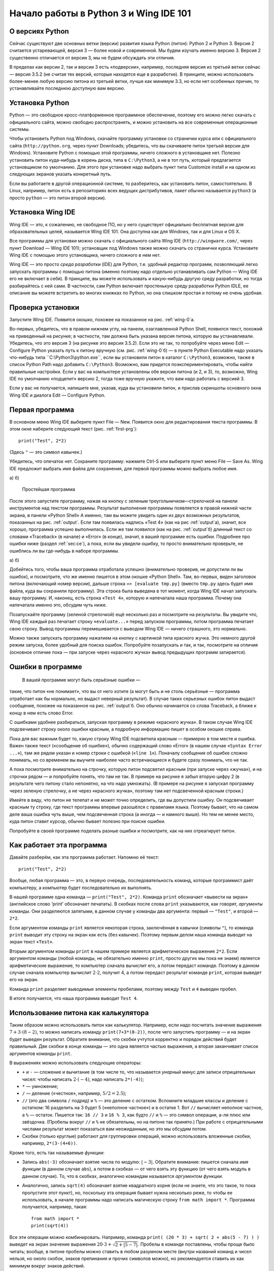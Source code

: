 Начало работы в Python 3 и Wing IDE 101
=======================================

О версиях Python
----------------

Сейчас существуют две основных ветки (версии) развития языка Python
(питон): Python 2 и Python 3. Версия 2 считается устаревающей, версия 3
— более новой и современной. Мы будем изучать именно версию 3. Версия 2
существенно отличается от версии 3, мы не будем обсуждать эти отличия.

В пределах как версии 2, так и версии 3 есть «подверсии», например,
последняя версия из третьей ветки сейчас — версия 3.5.2 (не считая тех
версий, которые находятся еще в разработке). В принципе, можно
использовать более-менее любую версию питона из третьей ветки, лучше как
минимум 3.3, но если нет особенных причин, то устанавливайте последнюю
доступную вам версию.

Установка Python
----------------

Python — это свободное кросс-платформенное программное обеспечение,
поэтому его можно легко скачать с официального сайта, можно свободно
распространять, и можно установить на все современные операционные
системы.

Чтобы установить Python под Windows, скачайте программу установки со
странички курса или с официального сайта (``http://python.org``, через
пункт Downloads; убедитесь, что вы скачиваете питон третьей версии для
Windows). Установите Python с помощью этой программы, ничего сложного в
установщике нет. Полезно установить питон куда-нибудь в корень диска,
типа в ``C:\Python3``, а не в тот путь, который предлагается
установщиком по умолчанию. Для этого при установке надо выбрать пункт
типа Customize install и на одном из следующих экранов указать
конкретный путь.

Если вы работаете в другой операционной системе, то разберитесь, как
установить питон, самостоятельно. В Linux, например, питон есть в
репозиториях всех ведущих дистрибутивов, пакет обычно называется
``python3`` (а просто ``python`` — это питон второй версии).

Установка Wing IDE
------------------

Wing IDE — это, к сожалению, не свободное ПО, но у него существует
официально бесплатная версия для образовательных целей, называется Wing
IDE 101. Она доступна как для Windows, так и для Linux и OS X.

Все программы для установки можно скачать с официального сайта Wing IDE
(``http://wingware.com/``, через пункт Download — Wing IDE 101);
установщик под Windows также можно скачать со странички курса.
Установите Wing IDE с помощью этого установщика, ничего сложного в нем
нет.

Wing IDE — это просто *среда разработки* (IDE) для Python, т.е. удобный
редактор программ, позволяющий легко запускать программы с помощью
питона (именно поэтому надо отдельно устанавливать сам Python — Wing IDE
его не включает в себя). В принципе, вы можете использовать и
какую-нибудь другую среду разработки, но тогда разбирайтесь с ней сами.
В частности, сам Python включает простенькую среду разработки Python
IDLE, ее описание вы можете встретить во многих книжках по Python, но
она слишком простая и потому не очень удобная.

Проверка установки
------------------

Запустите Wing IDE. Появится окошко, похожее на показанное на рис.
:ref:`wing-0`а.

Во-первых, убедитесь, что в правом нижнем углу, на панели, озаглавленной
Python Shell, появился текст, похожий на приведенный на рисунке; в
частности, там должна быть указана версия питона, которую вы
устанавливали. Убедитесь, что это версия 3 (на рисунке это версия
3.5.2). Если это не так, то попробуйте через меню Edit — Configure
Python указать путь к питону вручную (см. рис. :ref:`wing-0`б) — в
пункте Python Executable надо указать что-нибудь типа
``C:\Python3\python.exe``, если вы установили питон в каталог
``C:\Python3``, возможно, также в список Python Path надо добавить
``C:\Python3``. Возможно, вам придется поэкспериментировать, чтобы найти
правильные настройки. Если у вас на компьютере установлены обе версии
питона (и 2, и 3), то, возможно, Wing IDE по умолчанию «подцепит» версию
2, тогда тоже вручную укажите, что вам надо работать с версией 3.

Если у вас не получается, напишите мне, указав, куда вы установили
питон, и прислав скриншоты основного окна Wing IDE и диалога Edit —
Configure Python.

Первая программа
----------------

В основном меню Wing IDE выберите пункт File — New. Появится окно для
редактирования текста программы. В этом окне наберите следующий текст
(рис. :ref:`first-prg`):

::

    print("Test", 2*2)

(Здесь ``"`` — это символ кавычек.)

Убедитесь, что опечаток нет. Сохраните программу: нажмите Ctrl-S или
выберите пункт меню File — Save As. Wing IDE предложит выбрать имя файла
для сохранения, для первой программы можно выбрать любое имя.

а) |Основное окно Wing IDE| б) |Основное окно Wing IDE|



.. _wing-0:



.. figure:: 0_quick_start/wing_ide_1.png
   :alt: Простейшая программа
   :width: 8.00000cm

   Простейшая программа



.. _first-prg:



После этого запустите программу, нажав на кнопку с зеленым
треугольничком—стрелочкой на панели инструментов над текстом программы.
Результат выполнения программы появляется в правой нижней части экрана,
в панели «Python Shell» А именно, там вы можете увидеть один из двух
возможных результатов, показанных на рис. :ref:`output`. Если там
появилась надпись «Test 4» (как на рис :ref:`output`а), значит, все
хорошо, программа успешно выполнилась. Если же там появился (как на рис.
:ref:`output`б) длинный текст со словами «Traceback» (в начале) и
«Error» (в конце), значит, в вашей программе есть ошибки. Подробнее про
ошибки ниже (раздел :ref:`sec:ce`), а пока, если вы увидели ошибку,
то просто внимательно проверьте, не ошиблись ли вы где-нибудь в наборе
программы.

а) |Вывод программы| б) |Вывод программы|



.. _output:



Добейтесь того, чтобы ваша программа отработала успешно (внимательно
проверив, не допустили ли вы ошибок), и посмотрите, что же именно
пишется в этом окошке «Python Shell». Там, во-первых, виден заголовок
питона (включающий номер версии), дальше строка ``»> [evaluate tmp.py]``
(вместо ``tmp.py`` здесь будет имя файла, куда вы сохранили программу).
Эта строка была выведена в тот момент, когда Wing IDE начал запускать
вашу программу. И, наконец, есть строка «\ ``Test 4``\ », которую и
напечатала наша программа. Почему она напечатала именно это, обсудим
чуть ниже.

Позапускайте программу (зеленой стрелочкой) ещё несколько раз и
посмотрите на результаты. Вы увидите что, Wing IDE каждый раз печатает
строку «\ ``evaluate...``\ » перед запуском программы, потом программа
печатает свою строку. Вывод программы перемешивается с выводом Wing IDE
— ничего страшного, это нормально.

Можно также запускать программу нажатием на кнопку с картинкой типа
красного жучка. Это немного другой режим запуска, более удобный для
поиска ошибок. Попробуйте позапускать и так, и так, посмотрите на
отличия (основное отличие пока — при запуске через «красного жучка»
вывод предыдущих программ затирается).

Ошибки в программе
------------------



.. _sec:ce:

 В вашей программе могут быть серьёзные ошибки —
такие, что питон «не понимает», что вы от него хотите (а могут быть и не
столь серьёзные — программа отработает как бы нормально, но выдаст
неверный результат). В случае таких серьезных ошибок питон выдаст
сообщение, похожее на показанное на рис. :ref:`output`б. Оно обычно
начинается со слова Traceback, а ближе к концу в нем есть слово Error.

С ошибками удобнее разбираться, запуская программу в режиме «красного
жучка». В таком случае Wing IDE подсвечивает строку около ошибки
красным, а подробную информацию пишет в особом окошке справа.

Пока для вас важным будет то, какую строку Wing IDE подсветила красным —
примерно в том месте и ошибка. Важен также текст («сообщение об
ошибке»), обычно содержащий слово «Error» (в нашем случае
«\ ``Syntax Error ...``\ »), там же рядом указан и номер строки с
ошибкой («``line 1``\ »). Поначалу сообщения об ошибке сложно понимать,
но со временем вы выучите наиболее часто встречающиеся и будете сразу
понимать, что не так.

А пока посмотрите внимательно на строчку, которую питон подсветил
красным (при запуске через «жучка»), и на строчки рядом — и попробуйте
понять, что там не так. В примере на рисунке я забыл вторую цифру 2 (в
результате чего питону стало непонятно, на что надо умножать). (В
примере на рисунке я запускал программу через зеленую стрелочку, а не
через «красного жучка», поэтому там нет подсвеченной красным строки.)

Имейте в виду, что питон не телепат и не может точно определить, где вы
допустили ошибку. Он подсвечивает красным ту строку, где текст программы
впервые разошёлся с правилами языка. Поэтому бывает, что на самом деле
ваша ошибка чуть выше, чем подсвеченная строка (а иногда — и намного
выше). Но тем не менее место, куда питон ставит курсор, обычно бывает
полезно при поиске ошибки.

Попробуйте в своей программе поделать разные ошибки и посмотрите, как на
них отреагирует питон.

Как работает эта программа
--------------------------

Давайте разберём, как эта программа работает. Напомню её текст:

::

    print("Test", 2*2)

Вообще, любая программа — это, в первую очередь, последовательность
команд, которые программист даёт компьютеру, а компьютер будет
последовательно их выполнять.

В нашей программе одна команда — ``print("Test", 2*2)``. Команда
``print`` обозначает «вывести на экран» (английское слово ’print’
обозначает печатать). В скобках после слова ``print`` указываются, как
говорят, *аргументы* команды. Они разделяются запятыми, в данном случае
у команды два аргумента: первый — ``"Test"``, и второй — ``2*2``.

Если аргументом команды ``print`` является некоторая строка, заключённая
в кавычки (символы ``"``), то команда ``print`` выводит эту строку на
экран как есть (без кавычек). Поэтому первым делом наша команда выводит
на экран текст «\ ``Test``\ ».

Вторым аргументом команды ``print`` в нашем примере является
арифметическое выражение ``2*2``. Если аргументом команды (любой
команды, не обязательно именно ``print``, просто других мы пока не
знаем) является арифметические выражение, то компьютер сначала вычислит
его, а потом передаст команде. Поэтому в данном случае сначала компьютер
вычислит :math:`2\cdot 2`, получит 4, а потом передаст результат команде
``print``, которая выведет его на экран.

Команда ``print`` разделяет выводимые элементы пробелами, поэтому между
``Test`` и ``4`` выведен пробел.

В итоге получается, что наша программа выводит ``Test 4``.

Использование питона как калькулятора
-------------------------------------

Таким образом можно использовать питон как калькулятор. Например, если
надо посчитать значение выражения :math:`7+3\cdot(8-2)`, то можно
написать команду ``print(7+3*(8-2))``, после чего запустить программу —
и на экран будет выведен результат. Обратите внимание, что скобки
учтутся корректно и порядок действий будет правильный. Две скобки в
конце команды — это одна является частью выражения, а вторая заканчивает
список аргументов команды ``print``.

В выражениях можно использовать следующие операторы:

-  ``+`` и ``-`` — сложение и вычитание (в том числе то, что называется
   *унарный* минус для записи отрицательных чисел: чтобы написать
   :math:`2\cdot(-4)`, надо написать ``2*(-4)``);

-  ``*`` — умножение;

-  ``/`` — деление («честное», например, :math:`5/2=2.5`);

-  ``//`` (это два символа ``/`` подряд) и ``%`` — это деление с
   остатком. Вспомните младшие классы и деление с остатком: 16 разделить
   на 3 будет 5 («неполное частное») и в остатке 1. Вот ``//`` вычисляет
   неполное частное, а ``%`` — остаток. Пишется так: ``16 // 3`` и
   ``16 % 3``, как будто ``//`` и ``%`` — это символ операции, а-ля плюс
   или звёздочка. (Пробелы вокруг ``//`` и ``%`` не обязательны, но на
   питоне так принято.) При работе с отрицательными числами результат
   может показаться вам неожиданным, но это мы обсудим потом.

-  Скобки (только круглые) работают для группировки операций, можно
   использовать вложенные скобки, например, ``2*(3-(4+6))``.

Кроме того, есть так называемые *функции*:

-  Запись ``abs(-3)`` обозначает взятие числа по модулю: :math:`|{-}3|`.
   Обратите внимание: пишется сначала *имя функции* (в данном случае
   ``abs``), а потом в скобках — от чего взять эту функцию (от чего
   взять модуль в данном случае). То, что в скобках, аналогично командам
   называется *аргументом функции*.

-  Аналогично, запись ``sqrt(4)`` обозначает взятие квадратного корня
   (если не знаете, что это такое, то пока пропустите этот пункт), но,
   поскольку эта операция бывает нужна несколько реже, то чтобы ее
   использовать, в начале программы надо написать магическую строку
   ``from math import *``. Программа получается, например, такая:

   ::

       from math import *
       print(sqrt(4))

Все эти операции можно комбинировать. Например, команда
``print( (20 * 3) + sqrt( 2 + abs(5 - 7) ) )`` выведет на экран значение
выражения :math:`20\cdot 3 + \sqrt{2+|5-7|}`. Пробелы в команде
поставлены, чтобы проще было читать; вообще, в питоне пробелы можно
ставить в любом разумном месте (внутри названий команд и чисел нельзя,
но около скобок, знаков препинания и прочих символов можно), но
рекомендуется ставить их как минимум вокруг знаков действий.

В одной программе можно вычислять несколько выражений. Например,
программа

::

    print(2 * 2, 2 + 2)
    print(3 * 3)

вычисляет три выражения. Первая команда ``print`` выводит на экран две
четвёрки, разделённых пробелом. Вторая команда просто выводит одно число
9. Оно будет выведено на отдельной строке, т.к. каждая команда ``print``
выводит одну строку.

Простейший ввод и вывод. Переменные
-----------------------------------

Но не очень интересно писать программы, которые всегда выводят одно и то
же. Хочется, чтобы программа что-нибудь запрашивала у пользователя, и
работала с учётом того, что пользователь ввёл. Давайте, например,
напишем программу, которая будет спрашивать у пользователя два числа и
выводить на экран их сумму.

Но для этого нам придётся научиться ещё одной важной вещи. Когда
пользователь вводит два числа, программе надо их как-то запомнить, чтобы
потом сложить между собой и результат вывести на экран. Для этого у
компьютера есть память (оперативная память). Программа может
использовать эту память и положить туда числа, введённые пользователем.
А потом посмотреть, что там лежит, сложить эти два числа, и вывести на
экран.

Во многих языках, чтобы использовать память, надо особо попросить
компьютер об этом. В питоне другой подход: питон достаточно умен, чтобы
самому догадаться, что вам нужна память. Давайте напишем следующую
программу:

::

    a = input()
    print("(", a, ")")

Прежде чем мы разберем, что обозначают все эти команды, наберите эту
программу и попробуйте ее запустить. Сначала запустите «зеленой
стрелочкой». В окошке Python Shell появится надпись
«\ ``[evaluate ...]``\ », после чего будет моргать курсор, а наверху
этого окошка будет надпись «Waiting for keyboard input», что обозначает
«Ожидаем ввод с клавиатуры». Введите что-нибудь в этом окошке и нажмите
Enter. Вы тут же увидите, что то, что вы ввели, вывелось еще одной
строчкой на экран, только окруженное скобками (и с дополнительными
пробелами). Именно это и делает программа: она выводит на экран то, что
вы ей вводите, окружая это скобками и дополнительными пробелами.

Если вы запустите программу «красным жучком», то все будет аналогично,
только текст вам надо будет вводить в пустом окошке «Debug I/O», которое
появится на месте окошка «Python Shell».

Теперь разберем, как эта программа работает.

Команда ``input()`` обозначает «подожди, пока пользователь введет
что-нибудь с клавиатуры, и запомни то, что он ввел». Но просто так
попросить «запомнить» довольно бессмысленно, нам ведь потом надо будет
как-то сказать компьютеру, чтобы он вспомнил то, что он запомнил.
Поэтому мы пишем ``a = input()``. Это обозначает «запомни то, что ввел
пользователь, в памяти, и дальше это место в памяти мы будем называть
буквой ``a``\ ». Соответственно, команда ``print(a)`` обозначает
«посмотри, что лежит в памяти, называемой буквой ``a``, и выведи это на
экран», а команда ``print("(", a, ")")`` обозначает «выведи сначала
открывающую скобку, потом то, что лежит в ``a``, потом закрывающую
скобку, и раздели это все пробелами»

Вот такие «места в памяти» называются *переменные*. Т.е. говорят:
«переменная ``a``\ ». Говорят: в первой строке мы считали, что ввел
пользователь с клавиатуры, и записали это в переменную ``a``, а во
второй строке мы прочитали, что записано в переменной ``a``, и вывели
это на экран.

В программе можно заводить несколько переменных. Простейший вариант
может выглядеть так:

::

    a = input()
    b = input()
    print(b, a)

Эта программа считывает две строки, которые вводит пользователь, и
выводит их, причем сначала вторую, а потом первую.

Но мы хотели написать программу, которая выводит сумму двух чисел.
Простой подход тут не сработает:

::

    a = input()
    b = input()
    print(a + b)

сделает вовсе не то, что вы могли ожидать: питон пока считает, что в
``a`` и ``b`` могут лежать какие угодно строки, и не понимает, что вы
имели в виду числа.

Чтобы объяснить, что вы имеете в виду числа, надо написать так:

::

    a = int(input())
    b = int(input())
    print(a + b)

Мы используем новую команду (точнее, функцию) — ``int``. Она обозначает:
возьми то, что получилось у команды ``input()`` (т.е. ту строку, которую
вводит пользователь), и преврати это в число. Пока это не надо до конца
осознавать, просто запомните, что, чтобы считать одно число, надо
написать ``... = int(input())``, где на место многоточия надо подставить
имя той переменной, куда надо записать результат.

Запустите эту программу. В окошке ввода наберите какое-нибудь число,
нажмите Enter, наберите второе число и еще раз нажмите Enter. Вы
увидете, что программа вывела их сумму.

Если вы этой программе попытаетесь ввести два числа на одной строке
(т.е. введете «2 пробел 3 Enter»), то программа выдаст ошибку. Еще бы:
вы пропросили строку «\ ``2 3``\ » превратить в число (в одно!) и
записать в переменную ``a``, но ведь это не есть верная запись одного
числа.

Чтобы вводить числа через пробел, надо использовать другую конструкцию:

::

    a, b = map(int, input().split())

Это пока магия, ее придется запомнить наизусть. Потом вы поймете, что
здесь что значит. Обратите внимание, что после слова ``int`` тут нет
скобок, а вот после ``input`` и ``split`` есть.

Так можно вводить сколько угодно чисел; например, чтобы считать четыре
числа, вводимые в одной строке, надо написать

::

    a, b, c, d = map(int, input().split())

Переменные не обязательно называть ``a`` и ``b``, можно использовать
более-менее любые строки из английских букв (есть некоторые исключения,
но пока это не так важно); например, можно было назвать переменные
``first`` и ``second``, и т.п. Конечно, переменных можно делать столько,
сколько вам понадобится; вообще, переменные — это основная вещь, с
которой работают программы.

Ещё несколько замечаний по нашей программе. Во-первых, программа не
вывела на экран никаких «приглашений» типа «Введите a и b». Питон ничего
за вас делать не будет; если вы хотите, чтобы программа вывела это на
экран, то так и сделайте: ``print("Введите a и b")``. Но мы не будем
выводить такие приглашения в наших программах, мы будем считать, что
пользователь сам знает, что от него требуется. В задачах, которые вы
будете решать, будет чётко написано, что надо вывести на экран — и
ничего лишнего выводиться не должно.

Присваивания
------------

Пока мы умеем записывать в переменные только то, что пользователь ввел с
клавиатуры. На самом деле, намного чаще приходится записывать в
переменные значения, которые программа сама вычисляет. Для этого есть
специальная команда, которая называется *присваивание* (и на самом деле
мы ее уже видели):

::

    a = 10

обозначает «в переменную ``a`` записать 10».

Справа от знака «равно» можно писать любые выражения (например,
``a = 10 + abs(5 - 9)``). Более того, там же можно использовать другие
переменные, в которые уже что-то записано. Например, программа

::

    a = 20
    b = a + 10
    print(b)

выведет на экран 30 (потому что сначала в ``a`` записывается 20, потом
компьютер смотрит, что записано в ``a``, прибавляет 10, и результат
записывает в ``b``, потом смотрит, что записано в ``b``, и выводит на
экран.

Если в переменной уже было что-то записано, то после присваивания старое
значение затирается:

::

    a = 20
    a = 30

в результате в ``a`` лежит 30, а про 20 все забыли.

Особый интересный вариант — справа можно упоминать ту же переменную,
которая стоит слева — тогда будет использоваться ее предыдущее значение:

::

    a = 20
    a = a + 10

обозначает «в ``a`` запиши 20. Потом посмотри, что записано в ``a``,
прибавь к этому 10 и то, что получится, запиши обратно в ``a``\ ». В
итоге в ``a`` будет записано 30.

Та команда ``a = input()``, которую мы раньше видели, на самом деле тоже
является присваиванием: она говорит: «прочитай то, что пользователь ввел
с клавиатуры, и запиши это в ``a``\ ».

Слева от знака «равно» можно указывать несколько переменных через
запятую. Тогда справа тоже должно быть несколько значений через запятую
(или специальные функции типа уже упоминавшейся ``map``, но их мы
подробнее пока обсуждать не будем):

::

    a, b = 10, 20

обозначает «в ``a`` записать 10, а в ``b`` — 20».

Запись «\ ``a = 10``\ » читается «\ ``a`` присвоить 10». Не надо
говорить «\ ``a`` равно 10», т.к. «равно» — это не глагол, и не понятно,
какое действие совершается. Более того, если запись «\ ``a = a + 1``\ »
прочитать с «равно», то получается «\ ``a`` равно ``a`` плюс один», что
никак не похоже на команду, а скорее на уравнение, которое не имеет
решений. Поэтому говорите «присвоить», а не «равно».

Есть еще ряд полезных команд, которые совмещают арифметическое действие
и присваивание. Например, запись ``a += 10`` обозначает ``a = a + 10``
(«увеличить ``a`` на 10»). Аналогично можно поступать с остальными
арифметическими действиями: ``a /= 5`` обозначает ``a = a / 5``,
``a %= 5`` обозначает ``a = a % 5``, и т.п.

Язык программирования как конструктор
-------------------------------------

Выше я рассказал ряд самых основных конструкций языка питон. Теперь ваша
задача будет из этих конструкций, как из конструктора, собирать
программы. Относитесь к этому именно как к конструктору: все
программирование — это сборка больших программ из таких отдельных
команд.

Что дальше?
-----------

Во-первых, если вы еще этого не сделали, прочитайте на страничке курса
все тексты в «шапке» курса, особенно раздел «Работа с сайтом...», после
чего начинайте решать «Задачи на арифметические операторы». И двигайтесь
дальше по разделу «Для начинающих».

И по любым вопросам пишите мне.

.. |Основное окно Wing IDE| image:: 0_quick_start/wing_ide_0.png
   :width: 8.00000cm
.. |Основное окно Wing IDE| image:: 0_quick_start/wing_ide_config.png
   :width: 6.00000cm
.. |Вывод программы| image:: 0_quick_start/wing_ide_2.png
   :width: 8.00000cm
.. |Вывод программы| image:: 0_quick_start/wing_ide_3.png
   :width: 8.00000cm
